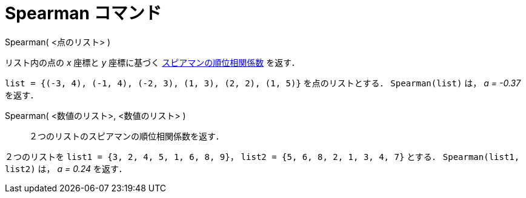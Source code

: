= Spearman コマンド
ifdef::env-github[:imagesdir: /ja/modules/ROOT/assets/images]

Spearman( <点のリスト> )

リスト内の点の _x_ 座標と _y_ 座標に基づく
http://en.wikipedia.org/wiki/ja:%E3%82%B9%E3%83%94%E3%82%A2%E3%83%9E%E3%83%B3%E3%81%AE%E9%A0%86%E4%BD%8D%E7%9B%B8%E9%96%A2%E4%BF%82%E6%95%B0[スピアマンの順位相関係数]
を返す．

[EXAMPLE]
====

`++list = {(-3, 4), (-1, 4), (-2, 3), (1, 3), (2, 2), (1, 5)}++` を点のリストとする． `++Spearman(list)++` は， _a =
-0.37_ を返す．

====

Spearman( <数値のリスト>, <数値のリスト> )::
  ２つのリストのスピアマンの順位相関係数を返す．

[EXAMPLE]
====

２つのリストを `++list1 = {3, 2, 4, 5, 1, 6, 8, 9}++`， `++list2 = {5, 6, 8, 2, 1, 3, 4, 7}++` とする．
`++Spearman(list1, list2)++` は， _a = 0.24_ を返す．

====
